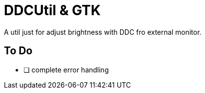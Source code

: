 = DDCUtil & GTK

A util just for adjust brightness with DDC fro external monitor.

== To Do

* [ ] complete error handling
